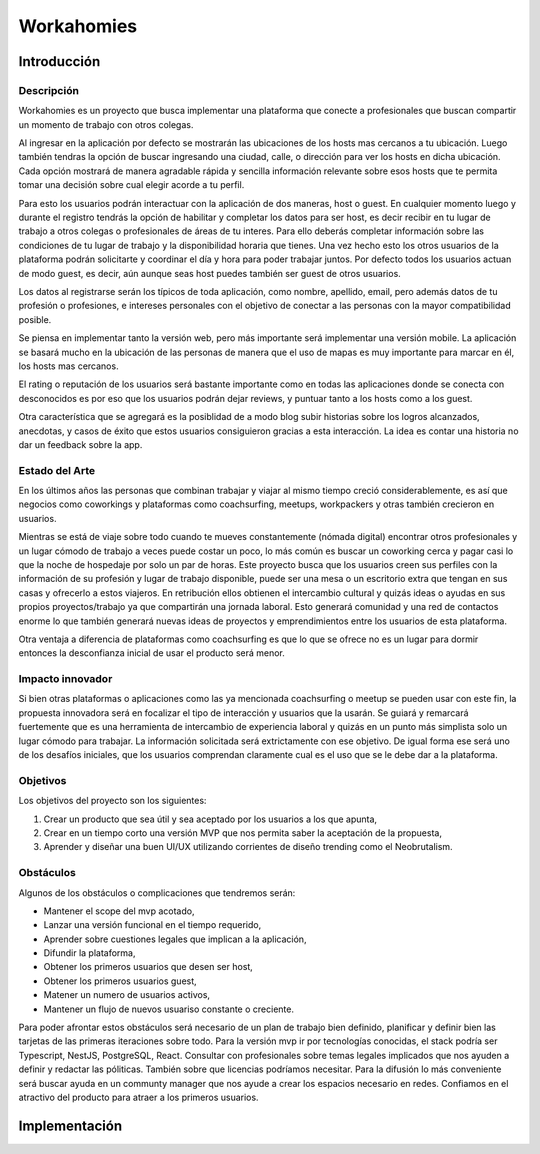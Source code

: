 ===========
Workahomies
===========

Introducción
############

Descripción
-----------

Workahomies es un proyecto que busca implementar una plataforma que conecte a profesionales
que buscan compartir un momento de trabajo con otros colegas.

Al ingresar en la aplicación por defecto se mostrarán las ubicaciones de los hosts mas cercanos
a tu ubicación. Luego también tendras la opción de buscar ingresando una ciudad, calle, o
dirección para ver los hosts en dicha ubicación. Cada opción mostrará de manera agradable
rápida y sencilla información relevante sobre esos hosts que te permita tomar una decisión
sobre cual elegir acorde a tu perfil.

Para esto los usuarios podrán interactuar con la aplicación de dos maneras, host o guest.
En cualquier momento luego y durante el registro tendrás la opción de habilitar y completar
los datos para ser host, es decir recibir en tu lugar de trabajo a otros colegas o profesionales
de áreas de tu interes. Para ello deberás completar información sobre las condiciones de tu lugar
de trabajo y la disponibilidad horaria que tienes. Una vez hecho esto los otros usuarios de
la plataforma podrán solicitarte y coordinar el día y hora para poder trabajar juntos.
Por defecto todos los usuarios actuan de modo guest, es decir, aún aunque seas host
puedes también ser guest de otros usuarios.

Los datos al registrarse serán los típicos de toda aplicación, como nombre, apellido, email,
pero además datos de tu profesión o profesiones, e intereses personales con el objetivo
de conectar a las personas con la mayor compatibilidad posible.

Se piensa en implementar tanto la versión web, pero más importante será implementar una
versión mobile. La aplicación se basará mucho en la ubicación de las personas de manera
que el uso de mapas es muy importante para marcar en él, los hosts mas cercanos.

El rating o reputación de los usuarios será bastante importante como en todas las
aplicaciones donde se conecta con desconocidos es por eso que los usuarios podrán
dejar reviews, y puntuar tanto a los hosts como a los guest.

Otra característica que se agregará es la posiblidad de a modo blog subir historias
sobre los logros alcanzados, anecdotas, y casos de éxito que estos usuarios consiguieron
gracias a esta interacción. La idea es contar una historia no dar un feedback sobre la app.

Estado del Arte
---------------

En los últimos años las personas que combinan trabajar y viajar al mismo tiempo creció
considerablemente, es así que negocios como coworkings y plataformas como coachsurfing,
meetups, workpackers y otras también crecieron en usuarios.

Mientras se está de viaje sobre todo cuando te mueves constantemente (nómada digital) encontrar
otros profesionales y un lugar cómodo de trabajo a veces puede costar un poco, lo más común es
buscar un coworking cerca y pagar casi lo que la noche de hospedaje por solo un par de horas.
Este proyecto busca que los usuarios creen sus perfiles con la información de su profesión y
lugar de trabajo disponible, puede ser una mesa o un escritorio extra que tengan en sus casas
y ofrecerlo a estos viajeros. En retribución ellos obtienen el intercambio cultural y quizás
ideas o ayudas en sus propios proyectos/trabajo ya que compartirán una jornada laboral.
Esto generará comunidad y una red de contactos enorme lo que también generará nuevas ideas
de proyectos y emprendimientos entre los usuarios de esta plataforma.

Otra ventaja a diferencia de plataformas como coachsurfing es que lo que se ofrece no es un lugar
para dormir entonces la desconfianza inicial de usar el producto será menor.

Impacto innovador
-----------------

Si bien otras plataformas o aplicaciones como las ya mencionada coachsurfing o meetup se pueden
usar con este fin, la propuesta innovadora será en focalizar el tipo de interacción y usuarios
que la usarán. Se guiará y remarcará fuertemente que es una herramienta de intercambio
de experiencia laboral y quizás en un punto más simplista solo un lugar cómodo para
trabajar. La información solicitada será extrictamente con ese objetivo. De igual forma ese será
uno de los desafíos iniciales, que los usuarios comprendan claramente cual es el uso que
se le debe dar a la plataforma.

Objetivos
---------

Los objetivos del proyecto son los siguientes:

1. Crear un producto que sea útil y sea aceptado por los usuarios a los que apunta,
2. Crear en un tiempo corto una versión MVP que nos permita saber la aceptación de la propuesta,
3. Aprender y diseñar una buen UI/UX utilizando corrientes de diseño trending como el Neobrutalism.

Obstáculos
----------

Algunos de los obstáculos o complicaciones que tendremos serán:

- Mantener el scope del mvp acotado,
- Lanzar una versión funcional en el tiempo requerido,
- Aprender sobre cuestiones legales que implican a la aplicación,
- Difundir la plataforma,
- Obtener los primeros usuarios que desen ser host,
- Obtener los primeros usuarios guest,
- Matener un numero de usuarios activos,
- Mantener un flujo de nuevos usuariso constante o creciente.

Para poder afrontar estos obstáculos será necesario de un plan de trabajo bien
definido, planificar y definir bien las tarjetas de las primeras iteraciones sobre todo.
Para la versión mvp ir por tecnologías conocidas, el stack podría ser Typescript, NestJS,
PostgreSQL, React.
Consultar con profesionales sobre temas legales implicados que nos ayuden a definir
y redactar las póliticas. También sobre que licencias podríamos necesitar.
Para la difusión lo más conveniente será buscar ayuda en un communty manager que nos ayude
a crear los espacios necesario en redes.
Confiamos en el atractivo del producto para atraer a los primeros usuarios.

Implementación
##############




